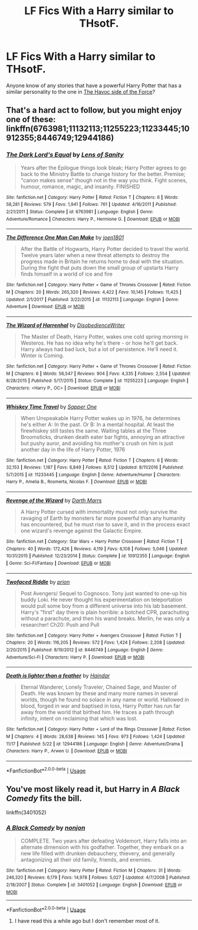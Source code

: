 #+TITLE: LF Fics With a Harry similar to THsotF.

* LF Fics With a Harry similar to THsotF.
:PROPERTIES:
:Author: ShadowX199
:Score: 7
:DateUnix: 1544653478.0
:DateShort: 2018-Dec-13
:FlairText: Request
:END:
Anyone know of any stories that have a powerful Harry Potter that has a similar personality to the one in [[https://www.fanfiction.net/s/8501689/1/The-Havoc-side-of-the-Force][The Havoc side of the Force]]?


** That's a hard act to follow, but you might enjoy one of these: linkffn(6763981;11132113;11255223;11233445;10912355;8446749;12944186)
:PROPERTIES:
:Author: tpyrene
:Score: 6
:DateUnix: 1544671035.0
:DateShort: 2018-Dec-13
:END:

*** [[https://www.fanfiction.net/s/6763981/1/][*/The Dark Lord's Equal/*]] by [[https://www.fanfiction.net/u/2468907/Lens-of-Sanity][/Lens of Sanity/]]

#+begin_quote
  Years after the Epilogue things look bleak; Harry Potter agrees to go back to the Ministry Battle to change history for the better. Premise; "canon makes sense" though not in the way you think. Fight scenes, humour, romance, magic, and insanity. FINISHED
#+end_quote

^{/Site/:} ^{fanfiction.net} ^{*|*} ^{/Category/:} ^{Harry} ^{Potter} ^{*|*} ^{/Rated/:} ^{Fiction} ^{T} ^{*|*} ^{/Chapters/:} ^{6} ^{*|*} ^{/Words/:} ^{58,281} ^{*|*} ^{/Reviews/:} ^{579} ^{*|*} ^{/Favs/:} ^{1,941} ^{*|*} ^{/Follows/:} ^{761} ^{*|*} ^{/Updated/:} ^{4/16/2011} ^{*|*} ^{/Published/:} ^{2/21/2011} ^{*|*} ^{/Status/:} ^{Complete} ^{*|*} ^{/id/:} ^{6763981} ^{*|*} ^{/Language/:} ^{English} ^{*|*} ^{/Genre/:} ^{Adventure/Romance} ^{*|*} ^{/Characters/:} ^{Harry} ^{P.,} ^{Hermione} ^{G.} ^{*|*} ^{/Download/:} ^{[[http://www.ff2ebook.com/old/ffn-bot/index.php?id=6763981&source=ff&filetype=epub][EPUB]]} ^{or} ^{[[http://www.ff2ebook.com/old/ffn-bot/index.php?id=6763981&source=ff&filetype=mobi][MOBI]]}

--------------

[[https://www.fanfiction.net/s/11132113/1/][*/The Difference One Man Can Make/*]] by [[https://www.fanfiction.net/u/6132825/joen1801][/joen1801/]]

#+begin_quote
  After the Battle of Hogwarts, Harry Potter decided to travel the world. Twelve years later when a new threat attempts to destroy the progress made in Britain he returns home to deal with the situation. During the fight that puts down the small group of upstarts Harry finds himself in a world of ice and fire
#+end_quote

^{/Site/:} ^{fanfiction.net} ^{*|*} ^{/Category/:} ^{Harry} ^{Potter} ^{+} ^{Game} ^{of} ^{Thrones} ^{Crossover} ^{*|*} ^{/Rated/:} ^{Fiction} ^{M} ^{*|*} ^{/Chapters/:} ^{20} ^{*|*} ^{/Words/:} ^{265,320} ^{*|*} ^{/Reviews/:} ^{4,422} ^{*|*} ^{/Favs/:} ^{10,145} ^{*|*} ^{/Follows/:} ^{11,425} ^{*|*} ^{/Updated/:} ^{2/1/2017} ^{*|*} ^{/Published/:} ^{3/22/2015} ^{*|*} ^{/id/:} ^{11132113} ^{*|*} ^{/Language/:} ^{English} ^{*|*} ^{/Genre/:} ^{Adventure} ^{*|*} ^{/Download/:} ^{[[http://www.ff2ebook.com/old/ffn-bot/index.php?id=11132113&source=ff&filetype=epub][EPUB]]} ^{or} ^{[[http://www.ff2ebook.com/old/ffn-bot/index.php?id=11132113&source=ff&filetype=mobi][MOBI]]}

--------------

[[https://www.fanfiction.net/s/11255223/1/][*/The Wizard of Harrenhal/*]] by [[https://www.fanfiction.net/u/1228238/DisobedienceWriter][/DisobedienceWriter/]]

#+begin_quote
  The Master of Death, Harry Potter, wakes one cold spring morning in Westeros. He has no idea why he's there - or how he'll get back. Harry always had bad luck, but a lot of persistence. He'll need it. Winter is Coming.
#+end_quote

^{/Site/:} ^{fanfiction.net} ^{*|*} ^{/Category/:} ^{Harry} ^{Potter} ^{+} ^{Game} ^{of} ^{Thrones} ^{Crossover} ^{*|*} ^{/Rated/:} ^{Fiction} ^{M} ^{*|*} ^{/Chapters/:} ^{6} ^{*|*} ^{/Words/:} ^{56,547} ^{*|*} ^{/Reviews/:} ^{904} ^{*|*} ^{/Favs/:} ^{4,335} ^{*|*} ^{/Follows/:} ^{2,554} ^{*|*} ^{/Updated/:} ^{8/28/2015} ^{*|*} ^{/Published/:} ^{5/17/2015} ^{*|*} ^{/Status/:} ^{Complete} ^{*|*} ^{/id/:} ^{11255223} ^{*|*} ^{/Language/:} ^{English} ^{*|*} ^{/Characters/:} ^{<Harry} ^{P.,} ^{OC>} ^{*|*} ^{/Download/:} ^{[[http://www.ff2ebook.com/old/ffn-bot/index.php?id=11255223&source=ff&filetype=epub][EPUB]]} ^{or} ^{[[http://www.ff2ebook.com/old/ffn-bot/index.php?id=11255223&source=ff&filetype=mobi][MOBI]]}

--------------

[[https://www.fanfiction.net/s/11233445/1/][*/Whiskey Time Travel/*]] by [[https://www.fanfiction.net/u/1556516/Sapper-One][/Sapper One/]]

#+begin_quote
  When Unspeakable Harry Potter wakes up in 1976, he determines he's either A: In the past. Or B: In a mental hospital. At least the firewhiskey still tastes the same. Waiting tables at the Three Broomsticks, drunken death eater bar fights, annoying an attractive but pushy auror, and avoiding his mother's crush on him is just another day in the life of Harry Potter, 1976
#+end_quote

^{/Site/:} ^{fanfiction.net} ^{*|*} ^{/Category/:} ^{Harry} ^{Potter} ^{*|*} ^{/Rated/:} ^{Fiction} ^{T} ^{*|*} ^{/Chapters/:} ^{6} ^{*|*} ^{/Words/:} ^{32,153} ^{*|*} ^{/Reviews/:} ^{1,187} ^{*|*} ^{/Favs/:} ^{6,849} ^{*|*} ^{/Follows/:} ^{8,512} ^{*|*} ^{/Updated/:} ^{8/11/2016} ^{*|*} ^{/Published/:} ^{5/7/2015} ^{*|*} ^{/id/:} ^{11233445} ^{*|*} ^{/Language/:} ^{English} ^{*|*} ^{/Genre/:} ^{Adventure/Humor} ^{*|*} ^{/Characters/:} ^{Harry} ^{P.,} ^{Amelia} ^{B.,} ^{Rosmerta,} ^{Nicolas} ^{F.} ^{*|*} ^{/Download/:} ^{[[http://www.ff2ebook.com/old/ffn-bot/index.php?id=11233445&source=ff&filetype=epub][EPUB]]} ^{or} ^{[[http://www.ff2ebook.com/old/ffn-bot/index.php?id=11233445&source=ff&filetype=mobi][MOBI]]}

--------------

[[https://www.fanfiction.net/s/10912355/1/][*/Revenge of the Wizard/*]] by [[https://www.fanfiction.net/u/1229909/Darth-Marrs][/Darth Marrs/]]

#+begin_quote
  A Harry Potter cursed with immortality must not only survive the ravaging of Earth by monsters far more powerful than any humanity has encountered, but he must rise to save it, and in the process exact one wizard's revenge against the Galactic Empire.
#+end_quote

^{/Site/:} ^{fanfiction.net} ^{*|*} ^{/Category/:} ^{Star} ^{Wars} ^{+} ^{Harry} ^{Potter} ^{Crossover} ^{*|*} ^{/Rated/:} ^{Fiction} ^{T} ^{*|*} ^{/Chapters/:} ^{40} ^{*|*} ^{/Words/:} ^{172,426} ^{*|*} ^{/Reviews/:} ^{4,119} ^{*|*} ^{/Favs/:} ^{6,108} ^{*|*} ^{/Follows/:} ^{5,046} ^{*|*} ^{/Updated/:} ^{10/31/2015} ^{*|*} ^{/Published/:} ^{12/23/2014} ^{*|*} ^{/Status/:} ^{Complete} ^{*|*} ^{/id/:} ^{10912355} ^{*|*} ^{/Language/:} ^{English} ^{*|*} ^{/Genre/:} ^{Sci-Fi/Fantasy} ^{*|*} ^{/Download/:} ^{[[http://www.ff2ebook.com/old/ffn-bot/index.php?id=10912355&source=ff&filetype=epub][EPUB]]} ^{or} ^{[[http://www.ff2ebook.com/old/ffn-bot/index.php?id=10912355&source=ff&filetype=mobi][MOBI]]}

--------------

[[https://www.fanfiction.net/s/8446749/1/][*/Twofaced Riddle/*]] by [[https://www.fanfiction.net/u/43512/prion][/prion/]]

#+begin_quote
  Post Avengers/ Sequel to Cognosco. Tony just wanted to one-up his buddy Loki. He never thought his experimentation on teleportation would pull some boy from a different universe into his lab basement. Harry's "first" day there is plain horrible: a botched CPR, parachuting without a parachute, and then his wand breaks. Merlin, he was only a researcher! Ch20: Push and Pull
#+end_quote

^{/Site/:} ^{fanfiction.net} ^{*|*} ^{/Category/:} ^{Harry} ^{Potter} ^{+} ^{Avengers} ^{Crossover} ^{*|*} ^{/Rated/:} ^{Fiction} ^{T} ^{*|*} ^{/Chapters/:} ^{20} ^{*|*} ^{/Words/:} ^{116,205} ^{*|*} ^{/Reviews/:} ^{572} ^{*|*} ^{/Favs/:} ^{1,424} ^{*|*} ^{/Follows/:} ^{2,208} ^{*|*} ^{/Updated/:} ^{2/20/2015} ^{*|*} ^{/Published/:} ^{8/19/2012} ^{*|*} ^{/id/:} ^{8446749} ^{*|*} ^{/Language/:} ^{English} ^{*|*} ^{/Genre/:} ^{Adventure/Sci-Fi} ^{*|*} ^{/Characters/:} ^{Harry} ^{P.} ^{*|*} ^{/Download/:} ^{[[http://www.ff2ebook.com/old/ffn-bot/index.php?id=8446749&source=ff&filetype=epub][EPUB]]} ^{or} ^{[[http://www.ff2ebook.com/old/ffn-bot/index.php?id=8446749&source=ff&filetype=mobi][MOBI]]}

--------------

[[https://www.fanfiction.net/s/12944186/1/][*/Death is lighter than a feather/*]] by [[https://www.fanfiction.net/u/10372860/Haindar][/Haindar/]]

#+begin_quote
  Eternal Wanderer, Lonely Traveler, Chained Sage, and Master of Death. He was known by these and many more names in several worlds, though he found no solace in any name or world. Hallowed in blood, forged in war and baptised in loss, Harry Potter has run far away from the world that birthed him. He traces a path through infinity, intent on reclaiming that which was lost.
#+end_quote

^{/Site/:} ^{fanfiction.net} ^{*|*} ^{/Category/:} ^{Harry} ^{Potter} ^{+} ^{Lord} ^{of} ^{the} ^{Rings} ^{Crossover} ^{*|*} ^{/Rated/:} ^{Fiction} ^{M} ^{*|*} ^{/Chapters/:} ^{4} ^{*|*} ^{/Words/:} ^{28,638} ^{*|*} ^{/Reviews/:} ^{145} ^{*|*} ^{/Favs/:} ^{973} ^{*|*} ^{/Follows/:} ^{1,424} ^{*|*} ^{/Updated/:} ^{11/17} ^{*|*} ^{/Published/:} ^{5/22} ^{*|*} ^{/id/:} ^{12944186} ^{*|*} ^{/Language/:} ^{English} ^{*|*} ^{/Genre/:} ^{Adventure/Drama} ^{*|*} ^{/Characters/:} ^{Harry} ^{P.,} ^{Arwen} ^{U.} ^{*|*} ^{/Download/:} ^{[[http://www.ff2ebook.com/old/ffn-bot/index.php?id=12944186&source=ff&filetype=epub][EPUB]]} ^{or} ^{[[http://www.ff2ebook.com/old/ffn-bot/index.php?id=12944186&source=ff&filetype=mobi][MOBI]]}

--------------

*FanfictionBot*^{2.0.0-beta} | [[https://github.com/tusing/reddit-ffn-bot/wiki/Usage][Usage]]
:PROPERTIES:
:Author: FanfictionBot
:Score: 1
:DateUnix: 1544671056.0
:DateShort: 2018-Dec-13
:END:


** You've most likely read it, but Harry in /A Black Comedy/ fits the bill.

linkffn(3401052)
:PROPERTIES:
:Author: theseareusernames
:Score: 2
:DateUnix: 1544667561.0
:DateShort: 2018-Dec-13
:END:

*** [[https://www.fanfiction.net/s/3401052/1/][*/A Black Comedy/*]] by [[https://www.fanfiction.net/u/649528/nonjon][/nonjon/]]

#+begin_quote
  COMPLETE. Two years after defeating Voldemort, Harry falls into an alternate dimension with his godfather. Together, they embark on a new life filled with drunken debauchery, thievery, and generally antagonizing all their old family, friends, and enemies.
#+end_quote

^{/Site/:} ^{fanfiction.net} ^{*|*} ^{/Category/:} ^{Harry} ^{Potter} ^{*|*} ^{/Rated/:} ^{Fiction} ^{M} ^{*|*} ^{/Chapters/:} ^{31} ^{*|*} ^{/Words/:} ^{246,320} ^{*|*} ^{/Reviews/:} ^{6,179} ^{*|*} ^{/Favs/:} ^{14,978} ^{*|*} ^{/Follows/:} ^{5,027} ^{*|*} ^{/Updated/:} ^{4/7/2008} ^{*|*} ^{/Published/:} ^{2/18/2007} ^{*|*} ^{/Status/:} ^{Complete} ^{*|*} ^{/id/:} ^{3401052} ^{*|*} ^{/Language/:} ^{English} ^{*|*} ^{/Download/:} ^{[[http://www.ff2ebook.com/old/ffn-bot/index.php?id=3401052&source=ff&filetype=epub][EPUB]]} ^{or} ^{[[http://www.ff2ebook.com/old/ffn-bot/index.php?id=3401052&source=ff&filetype=mobi][MOBI]]}

--------------

*FanfictionBot*^{2.0.0-beta} | [[https://github.com/tusing/reddit-ffn-bot/wiki/Usage][Usage]]
:PROPERTIES:
:Author: FanfictionBot
:Score: 1
:DateUnix: 1544667611.0
:DateShort: 2018-Dec-13
:END:

**** I have read this a while ago but I don't remember most of it.
:PROPERTIES:
:Author: ShadowX199
:Score: 1
:DateUnix: 1544677758.0
:DateShort: 2018-Dec-13
:END:
